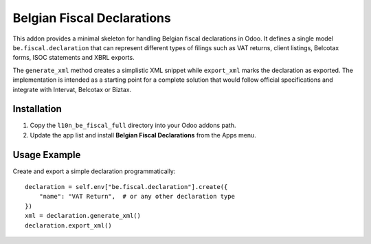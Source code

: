 Belgian Fiscal Declarations
==========================

This addon provides a minimal skeleton for handling Belgian fiscal
declarations in Odoo. It defines a single model ``be.fiscal.declaration``
that can represent different types of filings such as VAT returns,
client listings, Belcotax forms, ISOC statements and XBRL exports.

The ``generate_xml`` method creates a simplistic XML snippet while
``export_xml`` marks the declaration as exported. The implementation is
intended as a starting point for a complete solution that would follow
official specifications and integrate with Intervat, Belcotax or Biztax.

Installation
------------

1. Copy the ``l10n_be_fiscal_full`` directory into your Odoo addons path.
2. Update the app list and install **Belgian Fiscal Declarations** from the
   Apps menu.

Usage Example
-------------

Create and export a simple declaration programmatically::

    declaration = self.env["be.fiscal.declaration"].create({
        "name": "VAT Return",  # or any other declaration type
    })
    xml = declaration.generate_xml()
    declaration.export_xml()
